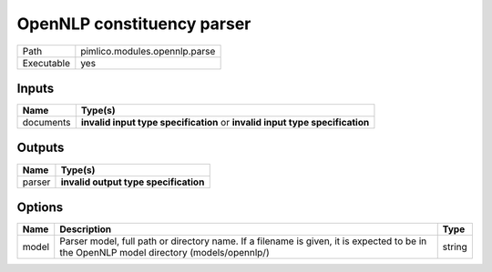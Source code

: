 OpenNLP constituency parser
~~~~~~~~~~~~~~~~~~~~~~~~~~~

.. py:module:: pimlico.modules.opennlp.parse

+------------+-------------------------------+
| Path       | pimlico.modules.opennlp.parse |
+------------+-------------------------------+
| Executable | yes                           |
+------------+-------------------------------+

.. todo::

   Document this module

.. todo::

   Update to new datatypes system and add test pipeline


Inputs
======

+-----------+------------------------------------------------------------------------------+
| Name      | Type(s)                                                                      |
+===========+==============================================================================+
| documents | **invalid input type specification** or **invalid input type specification** |
+-----------+------------------------------------------------------------------------------+

Outputs
=======

+--------+---------------------------------------+
| Name   | Type(s)                               |
+========+=======================================+
| parser | **invalid output type specification** |
+--------+---------------------------------------+

Options
=======

+-------+------------------------------------------------------------------------------------------------------------------------------------------+--------+
| Name  | Description                                                                                                                              | Type   |
+=======+==========================================================================================================================================+========+
| model | Parser model, full path or directory name. If a filename is given, it is expected to be in the OpenNLP model directory (models/opennlp/) | string |
+-------+------------------------------------------------------------------------------------------------------------------------------------------+--------+

